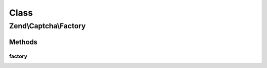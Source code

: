 .. Captcha/Factory.php generated using docpx on 01/30/13 03:02pm


Class
*****

Zend\\Captcha\\Factory
======================

Methods
-------

factory
+++++++

.. function:: factory()


    Create a captcha adapter instance

    :param array|Traversable: 

    :rtype: AdapterInterface 

    :throws: Exception\InvalidArgumentException for a non-array, non-Traversable $options
    :throws: Exception\DomainException if class is missing or invalid



